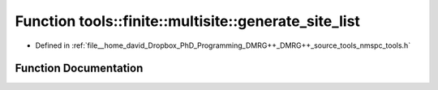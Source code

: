 .. _exhale_function_namespacetools_1_1finite_1_1multisite_1a4f3f0123799362edd861eaedd6ed4510:

Function tools::finite::multisite::generate_site_list
=====================================================

- Defined in :ref:`file__home_david_Dropbox_PhD_Programming_DMRG++_DMRG++_source_tools_nmspc_tools.h`


Function Documentation
----------------------


.. doxygenfunction:: tools::finite::multisite::generate_site_list(class_finite_state&, const size_t, const size_t)
